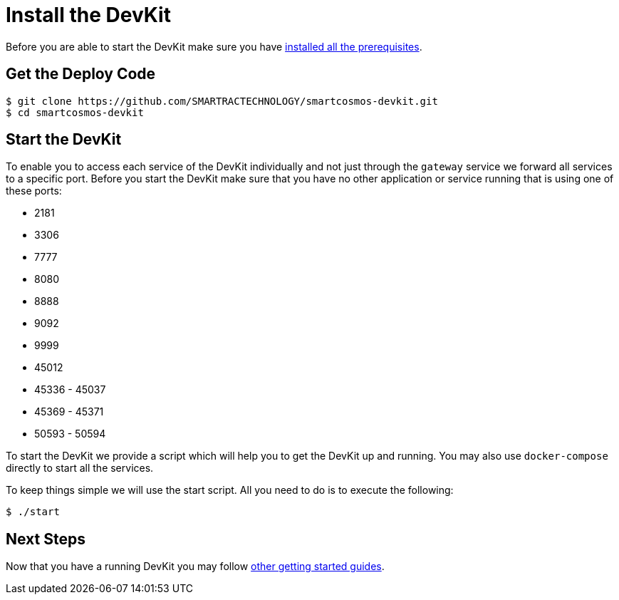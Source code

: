 = Install the DevKit

Before you are able to start the DevKit make sure you have
link:prerequisites.adoc[installed all the prerequisites].

== Get the Deploy Code

 $ git clone https://github.com/SMARTRACTECHNOLOGY/smartcosmos-devkit.git
 $ cd smartcosmos-devkit

[[startDevKit]]
== Start the DevKit

To enable you to access each service of the DevKit individually and not just
through the `gateway` service we forward all services to a specific
port. Before you start the DevKit make sure that
you have no other application or service running that is using one of these
ports:

* 2181
* 3306
* 7777
* 8080
* 8888
* 9092
* 9999
* 45012
* 45336 - 45037
* 45369 - 45371
* 50593 - 50594

To start the DevKit we provide a script which will help you to get the DevKit
up and running. You may also use `docker-compose` directly
to start all the services.

To keep things simple we will use the start script. All you need to do is to
execute the following:

 $ ./start

== Next Steps

Now that you have a running DevKit you may follow
link:gettings-started.adoc[other getting started guides].
